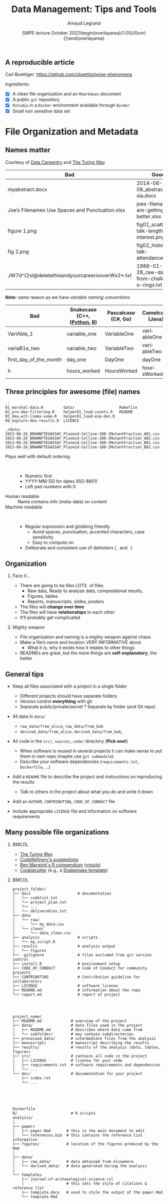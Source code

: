 # -*- coding: utf-8 -*-
# -*- mode: org -*-
#+TITLE:     Data Management: Tips and Tools
#+Author: Arnaud Legrand\medskip\newline\logoInstitutions
#+DATE:  \vspace{3cm}\JDEVlogo SMPE lecture\newline October 2022\newline\begin{overlayarea}{1.05\linewidth}{0cm}\vspace{-3.2cm}\hfill{\mylogo}\end{overlayarea}\vspace{-1.0cm}
#+LANGUAGE: en
#+STARTUP: beamer indent inlineimages logdrawer
#+TAGS: noexport(n)

#+PROPERTY: header-args  :session :eval never-export :exports both
#+DRAWERS: latex_headers

:latex_headers:
#+LaTeX_CLASS: beamer
#+LATEX_CLASS_OPTIONS: [10pt,presentation,xcolor={usenames,dvipsnames,svgnames,table}]
# # aspectratio=169
#+OPTIONS:   H:2 num:t toc:nil \n:nil @:t ::t |:t ^:nil -:t f:t *:t <:t
#+LATEX_COMPILER: lualatex -shell-escape
#+LATEX_HEADER: \usedescriptionitemofwidthas{bl}
#+LATEX_HEADER: \usepackage[T1]{fontenc}
#+LATEX_HEADER: \usepackage[utf8]{inputenc}
#+LATEX_HEADER: \usepackage{figlatex}
#+LATEX_HEADER: \usepackage[french]{babel}
#+LATEX_HEADER: %\usepackage{DejaVuSansMono}
#+LATEX_HEADER: \usepackage{ifthen,amsmath,amstext,gensymb,amssymb}
#+LATEX_HEADER: \usepackage{relsize}
#+LATEX_HEADER: \usepackage{boxedminipage,xspace,multicol}
#+LATEX_HEADER: %%%%%%%%% Begin of Beamer Layout %%%%%%%%%%%%%
#+LATEX_HEADER: \ProcessOptionsBeamer
#+LATEX_HEADER: \usetheme[numbering=fraction,titleformat=smallcaps,progressbar=frametitle]{metropolis}
#+LATEX_HEADER: \usepackage{fontawesome}
#+LATEX_HEADER: \usecolortheme[named=BrickRed]{structure}
#+LATEX_HEADER: %%%%%%%%% End of Beamer Layout %%%%%%%%%%%%%
#+LATEX_HEADER: \usepackage{array}
#+LATEX_HEADER: \newcolumntype{L}[1]{>{\raggedright\let\newline\\\arraybackslash\hspace{0pt}}m{#1}}
#+LATEX_HEADER: \newcolumntype{C}[1]{>{\centering\let\newline\\\arraybackslash\hspace{0pt}}m{#1}}
#+LATEX_HEADER: \newcolumntype{R}[1]{>{\raggedleft\let\newline\\\arraybackslash\hspace{0pt}}m{#1}}

#+LATEX_HEADER: \usepackage{verbments}
#+LATEX_HEADER: \usepackage{xcolor}
#+LATEX_HEADER: \usepackage{color}
#+LATEX_HEADER: \usepackage{url} \urlstyle{sf}
#+LATEX_HEADER: \let\alert=\structure % to make sure the org * * works of tools
#+LATEX_HEADER: %\let\tmptableofcontents=\tableofcontents
#+LATEX_HEADER: %\def\tableofcontents{}
#+LATEX_HEADER: \let\hrefold=\href
#+LATEX_HEADER: \usepackage{ifluatex}
#+LATEX_HEADER: \ifpdftex
#+LATEX_HEADER:   \usepackage[normalem]{ulem}\usepackage{soul}
#+LATEX_HEADER:   % \usepackage{color}
#+LATEX_HEADER:   \definecolor{lightorange}{rgb}{1,.9,.7}
#+LATEX_HEADER:   \sethlcolor{lightorange}
#+LATEX_HEADER:   \definecolor{lightgreen}{rgb}{.7,.9,.7}
#+LATEX_HEADER:   \makeatother
#+LATEX_HEADER:      \renewcommand{\href}[2]{\hrefold{#1}{\SoulColor{lightorange}\hl{#2}}}
#+LATEX_HEADER:      % \renewcommand{\uline}[1]{\SoulColor{lightorange}\hl{#1}}
#+LATEX_HEADER:      % \renewcommand{\emph}[1]{\SoulColor{lightorange}\hl{#1}}
#+LATEX_HEADER:   \makeatletter
#+LATEX_HEADER:   \newcommand\SoulColor[1]{%
#+LATEX_HEADER:   \sethlcolor{#1}%
#+LATEX_HEADER:   \let\set@color\beamerorig@set@color%
#+LATEX_HEADER:   \let\reset@color\beamerorig@reset@color}
#+LATEX_HEADER: \else
#+LATEX_HEADER:    \usepackage[soul]{lua-ul}
#+LATEX_HEADER:    \usepackage{tcolorbox}
#+LATEX_HEADER:      \renewcommand{\href}[2]{\hrefold{#1}{\begin{tcolorbox}[colback=orange!30!white,size=minimal,hbox,on line]{#2}\end{tcolorbox}}}
#+LATEX_HEADER:      \let\textttold=\texttt
#+LATEX_HEADER:      \renewcommand\texttt[1]{\begin{tcolorbox}[colback=green!30!white,size=minimal,hbox,on line]{\smaller\textttold{#1}}\end{tcolorbox}}
#+LATEX_HEADER: \fi
#+LATEX_HEADER: % 
#+LATEX_HEADER: % \renewcommand\alert[1]{\SoulColor{lightgreen}\hl{#1}}
#+LATEX_HEADER: % \AtBeginSection{\begin{frame}{Outline}\tableofcontents\end{frame}}
#+LATEX_HEADER: \usepackage[export]{adjustbox}
#+LATEX_HEADER: \graphicspath{{fig/}}
#+LATEX_HEADER: \usepackage{tikzsymbols}
#+LATEX_HEADER: \def\smiley{\Smiley[1][green!80!white]}
#+LATEX_HEADER: \def\frowny{\Sadey[1][red!80!white]}
#+LATEX_HEADER: \def\winkey{\Winkey[1][yellow]}
#+LATEX_HEADER: \def\JDEVlogo{}%\includegraphics[height=1cm]{./images/jdevLogo.pdf}}
#+LATEX_HEADER: \def\mylogo{\includegraphics[height=2.5cm]{./images/in_science_we_trust.jpg}}
#+LATEX_HEADER: \def\logoInstitutions{\includegraphics[height=.7cm]{./images/Logo-UGA2020.pdf}\quad\includegraphics[height=.7cm]{./images/Logo-CNRS.pdf}\quad\includegraphics[height=.7cm]{./images/Logo-Inria.pdf}\includegraphics[height=.7cm]{./images/Logo-Lig2.pdf}\vspace{-.7cm}}
#+LATEX_HEADER: %\usepackage{pgf}  
#+LATEX_HEADER: %\logo{\pgfputat{\pgfxy(-2,6.5)}{\pgfbox[center,base]{\includegraphics[height=1cm]{./images/jdevLogo.pdf}}}}

#+LaTeX: \newsavebox{\temp}
#+LaTeX: \newsavebox{\tempcoderefinery}
#+LaTeX: \newsavebox{\temprrtools}
#+LaTeX: \newsavebox{\tempsnakemake}
#+LaTeX: \newsavebox{\tempturing}
#+LaTeX: \def\boxtimes{\ensuremath{\text{\rlap{$\checkmark$}}\square}}

#+BEGIN_EXPORT latex
  \newcommand{\myfbox}[2][gray!20]{\bgroup\scalebox{.7}{\colorbox{#1}{{\vphantom{pS}#2}}}\egroup} % \fbox
  %\def\myfbox#1{#1} % \fbox
  \def\HPC{\myfbox[gray!40]{HPC}}
  \def\NET{\myfbox[gray!40]{Network}}
  \def\SG{\myfbox[gray!40]{Smart Grids}}
  \def\ECO{\myfbox[gray!40]{Economics}}
  \def\PRIV{\myfbox[gray!40]{Privacy}}
  \def\TRACING{\myfbox[red!20]{Tracing}}
  \def\SIM{\myfbox[green!20]{Simulation}}
  \def\VIZ{\myfbox[red!40]{Visualization}}
  \def\MODELING{\myfbox[green!40]{Stochastic Models}}
  \def\OPT{\myfbox[blue!20]{Optimization}}
  \def\GT{\myfbox[blue!40]{Game Theory}}
#+END_EXPORT

#+BEGIN_EXPORT latex
\def\etal{\textit{et al.}\xspace}
\def\eg{e.g.,\xspace}
#+END_EXPORT

#+BEGIN_EXPORT latex
\def\changefont#1{%
  \setbeamertemplate{itemize/enumerate body begin}{#1}
  \setbeamertemplate{itemize/enumerate subbody begin}{#1}
  #1}
\makeatletter
\newcommand{\verbatimfont}[1]{\renewcommand{\verbatim@font}{\ttfamily#1}}
\makeatother
\verbatimfont{\scriptsize}%small
\let\endmintedbak=\endminted
\def\endminted{\endmintedbak\vspace{-1cm}}

\def\rv#1{\ensuremath{\textcolor{blue}{#1}}\xspace} % DarkBlue
#+END_EXPORT

#+BEGIN_EXPORT latex
\newcommand{\Norm}{\ensuremath{\mathcal{N}}\xspace}
\newcommand{\Unif}{\ensuremath{\mathcal{U}}\xspace}
\newcommand{\Triang}{\ensuremath{\mathcal{T}}\xspace}
\newcommand{\Exp}{\ensuremath{\mathcal{E}}\xspace}
\newcommand{\Bernouilli}{\ensuremath{\mathcal{B}}\xspace}
\newcommand{\Like}{\ensuremath{\mathcal{L}}\xspace}
\newcommand{\Model}{\ensuremath{\mathcal{M}}\xspace}
\newcommand{\E}{\ensuremath{\mathbb{E}}\xspace}
\def\T{\ensuremath{\theta}\xspace}
\def\Th{\ensuremath{\hat{\theta}}\xspace}
\def\Tt{\ensuremath{\tilde{\theta}}\xspace}
\def\Y{\ensuremath{y}\xspace}
\def\Yh{\ensuremath{\hat{y}}\xspace}
\def\Yt{\ensuremath{\tilde{y}}\xspace}
\let\epsilon=\varepsilon
\let\leq=\leqslant
\let\geq=\geqslant

\def\Scalebox#1{\scalebox{.9}{#1}}
\def\ScaleboxI#1{\Scalebox{\textit{#1}}}

\def\pillar#1#2{~\hbox{\hspace{-1em}\rlap{#1}\hspace{4cm}\includegraphics[height=1cm]{#2}}}
#+END_EXPORT
:end:

** A reproducible article
Carl Boettiger: https://github.com/cboettig/noise-phenomena

#+begin_export latex
\begin{center}
  \includegraphics[height=4cm]{images/boetinger1.png}
  \includegraphics[height=4cm]{images/boetinger2.png}
\end{center}
#+end_export

Ingredients:
- [X] A clean file organization and an =Rmarkdown= document
- [X] A public =git= repository
- [X] =Rstudio= in a =Docker= environment available through =Binder=
- [X] Small non sensitive data set

* File Organization and Metadata
** Names matter
\hfill Courtesy of [[https://datacarpentry.org/rr-organization1/][Data Carpentry]] and [[https://the-turing-way.netlify.app/project-design/filenaming.html][The Turing Way]]\hfill


#+latex: \null\hbox{\hspace{-1cm}\scalebox{.76}{
| *Bad*                                             | *Good*                                            |
|-------------------------------------------------+-------------------------------------------------|
| myabstract.docx                                 | 2014-06-08_abstract-for-sla.docx                |
| Joe’s Filenames Use Spaces and Punctuation.xlsx | joes-filenames-are-getting-better.xlsx          |
| figure 1.png                                    | fig01_scatterplot-talk-length-vs-interest.png   |
| fig 2.png                                       | fig02_histogram-talk-attendance.png             |
| JW7d^(2sl@deletethisandyourcareerisoverWx2*.txt | 1986-01-28_raw-data-from-challenger-o-rings.txt |
#+latex: }}\bigskip

*Note*: same reason as we have /variable naming conventions/

#+latex: \null\hbox{\hspace{-1cm}\scalebox{.83}{
| *Bad*                    | *Snakecase* (C++,([[https://peps.python.org/pep-0008/#function-and-variable-names][Python]], [[http://adv-r.had.co.nz/Style.html][R]]) | *Pascalcase* (C#, Go) | *Camelcase* (Java) |
|------------------------+----------------------------+---------------------+------------------|
| VariAble_1             | variable_one               | VariableOne         | variableOne      |
| variaB1e_two           | variable_two               | VariableTwo         | variableTwo      |
| first_day_of_the_month | day_one                    | DayOne              | dayOne           |
| h                      | hours_worked               | HoursWorked         | hoursWorked      |
#+latex: }}

** Fake but Awesome file names                                :noexport:
#+begin_src shell :results output :exports both
cd /tmp/
mkdir -p awesome_names/data
cd awesome_names
for i in data/2013-06-26_BRAWNFTEGASSAY_Plasmid-Celline-100-1MutantFraction_A01.csv \
     data/2013-06-26_BRAWNFTEGASSAY_Plasmid-Celline-100-1MutantFraction_A02.csv \
     data/2013-06-26_BRAWNFTEGASSAY_Plasmid-Celline-100-1MutantFraction_B01.csv \
     data/2013-06-26_BRAWNFTEGASSAY_Plasmid-Celline-100-1MutantFraction_B02.csv \
     01_marshal-data.R \
     02_pre-dea-filtering.R \
     03_dea-wit-limma-voom.R \
     04_explore-dea-results.R \
     Makefile \
     README \
     LICENCE \
     helper01_load-counts.R \
     helper01_load-exp-des.R \
  ; do touch $i ; done
ls -RC
#+end_src

#+RESULTS:
#+begin_example
01_marshal-data.R         data/                    Makefile
02_pre-dea-filtering.R    helper01_load-counts.R   README
03_dea-wit-limma-voom.R   helper01_load-exp-des.R
04_explore-dea-results.R  LICENCE

./data:
2013-06-26_BRAWNFTEGASSAY_Plasmid-Celline-100-1MutantFraction_A01.csv
2013-06-26_BRAWNFTEGASSAY_Plasmid-Celline-100-1MutantFraction_A02.csv
2013-06-26_BRAWNFTEGASSAY_Plasmid-Celline-100-1MutantFraction_A03.csv
2013-06-26_BRAWNFTEGASSAY_Plasmid-Celline-100-1MutantFraction_B01.csv
2013-06-26_BRAWNFTEGASSAY_Plasmid-Celline-100-1MutantFraction_B02.csv
2013-06-26_BRAWNFTEGASSAY_Plasmid-Celline-100-1MutantFraction_B03.csv
#+end_example

** Three principles for awesome (file) names
#+begin_example
.:
01_marshal-data.R         data/                    Makefile
02_pre-dea-filtering.R    helper01_load-counts.R   README
03_dea-wit-limma-voom.R   helper01_load-exp-des.R
04_explore-dea-results.R  LICENCE

./data:
2013-06-26_BRAWNFTEGASSAY_Plasmid-Celline-100-1MutantFraction_A01.csv
2013-06-26_BRAWNFTEGASSAY_Plasmid-Celline-100-1MutantFraction_A02.csv
2013-06-26_BRAWNFTEGASSAY_Plasmid-Celline-100-1MutantFraction_B01.csv
2013-06-26_BRAWNFTEGASSAY_Plasmid-Celline-100-1MutantFraction_B02.csv
#+end_example
\small\vspace{-1em}
- Plays well with default ordering ::  
  #+latex: \vspace{-1em}\begin{multicols}{2}
  - Numeric first
  - YYYY-MM-DD for dates \hfill\bgroup\scriptsize(ISO 8601)\egroup
  - Left pad numbers with 0.
  #+latex: \end{multicols}\vspace{-1em}
- Human readable :: Name contains info (meta-data) on content
- Machine readable ::  
  + Regular expression and globbing friendly
    - Avoid spaces, punctuation, accented characters, case sensitivity
    - Easy to compute on
  + Deliberate and consistent use of delimiters (=_= and =-=)
** Organization
# https://datacarpentry.org/rr-organization1/02-file-organization/index.html
# https://the-turing-way.netlify.app/project-design/project-repo/project-repo-advanced.html
#+begin_export latex
\only<1-2>{\vspace{.5cm}}
\begin{center}
  \includegraphics<1>[width=\linewidth]{images/messy_cans.png}%
  \includegraphics<2>[width=\linewidth]{images/messy_files.png}
\end{center}\pause\pause\vspace{-1cm}
#+end_export
*** Face it…
- There are going to be files \hfill \bgroup\large LOTS\egroup  of
  files\hfill
  - Raw data, Ready to analyze data, computational results,
  - Figures, tables
  - Reports, manuscripts, slides, posters
- The files will *change over time*
- The files will have *relationships* to each other
- It’ll probably get complicated
*** Mighty weapon
- File organization and naming is a mighty weapon against chaos
- Make a file’s name and location VERY INFORMATIVE about
  - What it is, why it exists how it relates to other things
- READMEs are great, but the more things are *self-explanatory*, the better
** General tips
#+ATTR_BEAMER: :overlay +-
- Keep all files associated with a project in a single folder
  #+ATTR_BEAMER: :overlay .-
  - Different projects should have separate folders
  - Version control *everything* with git
  - Separate public/private/secret ? Separate by folder (and Git repo)
- All data in =data/=
  #+ATTR_BEAMER: :overlay .-
  - =raw_data/from_alice=, =raw_data/from_bob=
  - =derived_data/from_alice=, =derived_data/from_bob=,
- All code in the =src/=, =source/=, =code/= directory (\textbf{Pick one!})
  #+ATTR_BEAMER: :overlay .-
  - When software is reused in several projects it can make sense to put
    them in own repo (maybe use =git submodule=).
  - Describe your software dependencies (=requirements.txt,= =Dockerfile=, ...)
- Add a =README= file to describe the project and instructions on
  reproducing the results
  #+ATTR_BEAMER: :overlay .-
  - Talk to others in the project about what you do and write it down
- Add an =AUTHOR=, =CONTRIBUTING=, =CODE_OF_CONDUCT= file 
- Include appropriate =LICENSE= file and information on software requirements
** Many possible file organizations
:PROPERTIES:
:BEAMER_OPT: fragile
:END:
***                                                                 :BMCOL:
:PROPERTIES:
:BEAMER_col: .5
:END:
#+ATTR_BEAMER: :overlay +-
- [[https://the-turing-way.netlify.app/project-design/project-repo/project-repo-advanced.html][The Turing Way]]
- [[https://coderefinery.github.io/reproducible-research/organizing-projects/#directory-structure-for-projects][CodeRefinery's suggestions]]
- [[https://inundata.org/talks/rstd19/#/0/11][Ben Marwick's R compendium]] ([[https://github.com/benmarwick/rrtools][rrtools]])
- [[https://cookiecutter.readthedocs.io/en/stable/][Cookiecutter]] (e.g., a [[https://github.com/snakemake-workflows/cookiecutter-snakemake-workflow][Snakemake template]])
***                                                                 :BMCOL:
:PROPERTIES:
:BEAMER_col: .5
:END:

#+latex: \begin{lrbox}{\tempturing}\begin{minipage}{1.3\linewidth}
#+begin_example
project_folder/
├── docs                     # documentation
│   └── codelist.txt 
│   └── project_plan.txt
│   └── ...
│   └── deliverables.txt
├── data
│   └── raw/
│       └── my_data.csv
│   └── clean/
│       └── data_clean.csv
├── analysis                 # scripts
│   └── my_script.R
├── results                  # analysis output     
│   └── figures
├── .gitignore               # files excluded from git version control 
├── install.R                # environment setup
├── CODE_OF_CONDUCT          # Code of Conduct for community projects
├── CONTRIBUTING             # Contribution guideline for collaborators
├── LICENSE                  # software license
├── README.md                # information about the repo
└── report.md                # report of project
#+end_example
#+latex: \end{minipage}\end{lrbox}
#+latex: \begin{lrbox}{\tempcoderefinery}\begin{minipage}{1.3\linewidth} 
#+begin_example



project_name/
├── README.md             # overview of the project
├── data/                 # data files used in the project
│   ├── README.md         # describes where data came from
│   └── subfolder/        # may contain subdirectories
├── processed_data/       # intermediate files from the analysis
├── manuscript/           # manuscript describing the results
├── results/              # results of the analysis (data, tables, figures)
├── src/                  # contains all code in the project
│   ├── LICENSE           # license for your code
│   ├── requirements.txt  # software requirements and dependencies
│   └── ...
└── doc/                  # documentation for your project
    ├── index.rst
    └── ...
#+end_example
#+latex: \end{minipage}\end{lrbox}
#+latex: \begin{lrbox}{\temprrtools}\begin{minipage}{1.3\linewidth} 
#+begin_example




Dockerfile
R/                        # R scripts
analysis/
|
├── paper/
│   ├── paper.Rmd       # this is the main document to edit
│   └── references.bib  # this contains the reference list information
├── figures/            # location of the figures produced by the Rmd                
|
├── data/
│   ├── raw_data/       # data obtained from elsewhere
│   └── derived_data/   # data generated during the analysis
|
└── templates
    ├── journal-of-archaeological-science.csl
    |                   # this sets the style of citations & reference list
    ├── template.docx   # used to style the output of the paper.Rmd
    └── template.Rmd
#+end_example
#+latex: \end{minipage}\end{lrbox}
#+latex: \begin{lrbox}{\tempsnakemake}\begin{minipage}{1.3\linewidth} 
#+begin_example








project_name/
├── .gitignore
├── README.md
├── LICENSE.md
├── config.yaml
├── scripts
|    ├── script1.py
|    └── script2.R
├── envs
|     └── myenv.yaml
└── Snakefile
#+end_example
#+latex: \end{minipage}\end{lrbox}

#+latex: \begin{overlayarea}{\linewidth}{6cm}
#+latex: \only<1>{\scalebox{.7}{\usebox{\tempturing}}}
#+latex: \only<2>{\scalebox{.7}{\usebox{\tempcoderefinery}}}
#+latex: \only<3>{\scalebox{.7}{\usebox{\temprrtools}}}
#+latex: \only<4>{\scalebox{.7}{\usebox{\tempsnakemake}}}
#+latex: \end{overlayarea}
#+latex: %\includegraphics<2>[height=4cm]{images/directory_structure_Marwick.png}%
***                                                       :B_ignoreheading:
:PROPERTIES:
:BEAMER_env: ignoreheading
:END:
\medskip

#+begin_center
\bf Pick a strategy, any strategy, just pick one and stick to it!
#+end_center
* Git and Git Annex
** Git
***                                                                 :BMCOL:
:PROPERTIES:
:BEAMER_col: .8
:END:
- Designed by Linus Torvald in 2005 (BitKeeper licensing issues)


- Allows to track versions (i.e., to manage an history) in a
  *distributed* way

  ([[file:../../RR_MOOC/gitlab-inria/mooc-rr-ressources/module1/slides/diapos_git.pdf][Introduction to Git without the command line]])
- Although many common git workflows are centralized (e.g., through
  github and gitlab), git is *ditributed*
***                                                                 :BMCOL:
:PROPERTIES:
:BEAMER_col: .2
:END:
#+latex: \includegraphics[width=\linewidth]{./images/linus.jpg}
***                                                       :B_ignoreheading:
:PROPERTIES:
:BEAMER_env: ignoreheading
:END:
\bigskip
*Main drawback*: git has been designed and optimized to handle for
source code, not *large binary files*
** Christmas List for Data Management
1. A lightweight =git clone= (do not necessarily download all large files)
   - I.e., more than git tricks (=git clone --depth= and =git subtree=)
2. Garbage collection, i.e., allows to delete large files (even in =.git/=)
3. Get large files on demand and guarantee to get the right ones
4. Allow handling different (possibly unreliable) storage media
\pause

Several proposed extensions for handling large files:
- Git LFS ::  
  - Centralized and supported by GitHub (hence by GitLab)
  - Easy to use but fails *all* previous requirements
- *Git Annex* :: by Joey Hess (Debian, Haskell)
  - Steeper learning curve but \newline incredibly powerful
#+latex: \vspace{-2cm}\null\hfill{\includegraphics[width=.3\linewidth]{./images/joey.jpg}}

** Git Annex Principles
- The project is populated with *symbolic links* to the large files
  which end up in =.git/annex/objects=
  #+latex: \begin{lrbox}{\temp}\begin{minipage}{1.3\linewidth} 
  #+begin_example
data/raw_data/uset/Wlight/2021/06/UPH20210610112235.FTS -> 
../../../../../../.git/annex/objects/fw/j8/SHA256E-s8392320--d59d841adb2f5f9eb30d11501440ce53539bcb9aec95b80f6877d2169e8c6481.FTS/SHA256E-s8392320--d59d841adb2f5f9eb30d11501440ce53539bcb9aec95b80f6877d2169e8c6481.FTS
  #+end_example
  #+latex: \end{minipage}\end{lrbox}
  #+latex: \scalebox{.9}{\usebox{\temp}}\medskip
- You may =git annex drop= files (remove from the annex)
- Large files are generally identified by their content (SHA256)

  $\leadsto$ Check content when =git annex get= \medskip
- *Remotes* are ways to access files (a USB key, a server through SSH or
  webdav, a web server, Amazon S3, etc.)
  - Files may be duplicated/migrated between remotes\medskip
- Information on the remotes is stored in a *special =git-annex= branch*
  which must be synchronized between git repos
** Demo: Initialization
# - Sources d'inspiration possibles: 
#   - https://git-memo.readthedocs.io/en/latest/annex.html
#   - https://git-annex.branchable.com/walkthrough/

#+begin_src shell :session *shell* :results none :exports none
rm -rf /tmp/test-git-annex
mkdir /tmp/test-git-annex
cd /tmp/test-git-annex
mkdir /tmp/test-git-annex/.git
echo "[user]
        name = Arnaud Legrand
        email = arnaud.legrand@imag.fr

[color]
    ui = false
    branch = false
    diff = false
    interactive = false
    status = false
    log = false
    init = false
" > .git/config
     git config --global color.ui false
     git config --global advice.ignoredHook false
     export TERM="xterm" # for git branch... :(
#+end_src

#+begin_src shell :session *shell* :results output :exports both
pwd
git init
echo "Hello" > README
git add README ; git commit -m "Initial commit"
git branch
git annex init "My laptop"
git branch
#+end_src

#+RESULTS:
#+begin_example
/tmp/test-git-annex
Initialized empty Git repository in /tmp/test-git-annex/.git/
icarus:/tmp/test-git-annex$ [master (root-commit) 7f50a1f] Initial commit
 1 file changed, 1 insertion(+)
 create mode 100644 README
,* master
init My laptop ok
(recording state in git...)
git-annex
,* master
#+end_example
** Demo: Adding data
#+begin_src shell :session *shell* :results output :exports both
mkdir -p data/
git config annex.largefiles 'largerthan=100kb and include=data/*'
#+end_src

#+RESULTS:

#+begin_src shell :session *shell* :results output :exports both
echo "random; stuff" > data/foo.csv
dd if=/dev/zero of=data/zero.dat bs=1M count=1
ls -l data/
git annex add data/* ## should be git add !!
ls -l data/
git commit -m "Adding data files"
#+end_src

#+RESULTS:
#+begin_example
1048576 bytes (1.0 MB, 1.0 MiB) copied, 0.00545621 s, 192 MB/s
-rw-r--r-- 1 alegrand alegrand      14 Oct 26 23:15 foo.csv
-rw-r--r-- 1 alegrand alegrand 1048576 Oct 26 23:15 zero.dat
add data/foo.csv (non-large file; adding content to git repository) ok
add data/zero.dat ok
(recording state in git...)
-rw-r--r-- 1 alegrand alegrand  14 Oct 26 23:15 foo.csv
../.git/annex/objects/fP/jz/SHA256E-s1048576--30e14955ebf1352266dc2ff8067e68104607e750abb9d3b36582b8af909fcb58.dat/SHA256E-s1048576--30e14955ebf1352266dc2ff8067e68104607e750abb9d3b36582b8af909fcb58.dat
[master 91c2449] Adding data files
 2 files changed, 2 insertions(+)
 create mode 100644 data/foo.csv
 create mode 120000 data/zero.dat
#+end_example
** Demo: Adding a remote on a USB key (1/2)
#+begin_src shell :session *shell* :results none :exports both
rm -rf /media/alegrand/7C78-3F81/test-git-annex
#+end_src

#+begin_src shell :session *shell* :results output :exports both
cd /media/alegrand/7C78-3F81
git clone /tmp/test-git-annex
ls -lR test-git-annex/
#+end_src

#+RESULTS:
#+begin_example

Cloning into 'test-git-annex'...
done.
test-git-annex/:
total 8
drwxr-xr-x 2 alegrand alegrand 4096 Oct 26 23:16 data
-rw-r--r-- 1 alegrand alegrand    6 Oct 26 23:16 README

test-git-annex/data:
total 8
-rw-r--r-- 1 alegrand alegrand  14 Oct 26 23:16 foo.csv
-rw-r--r-- 1 alegrand alegrand 201 Oct 26 23:16 zero.dat
#+end_example
** Demo: Adding a remote on a USB key (2/2)
Let's initialize the USB key and tell it about the laptop
#+begin_src shell :session *shell* :results output :exports both
cd test-git-annex
git annex init "portable USB drive"
git remote add laptop /tmp/test-git-annex
#+end_src

#+RESULTS:
#+begin_example
init portable USB drive 
  Detected a filesystem without fifo support.
  Disabling ssh connection caching.
  Detected a crippled filesystem.
  Entering an adjusted branch where files are unlocked as this filesystem does not support locked files.
Switched to branch 'adjusted/master(unlocked)'
ok
(recording state in git...)
#+end_example

Let's tell the laptop about the USB key
#+begin_src shell :session *shell* :results output :exports both
cd /tmp/test-git-annex
git remote add usbdrive /media/alegrand/7C78-3F81/test-git-annex
#+end_src

#+RESULTS:

** Demo: Syncing the annexes (not the content!)
#+begin_src shell :session *shell* :results output :exports both
cd /media/alegrand/7C78-3F81/test-git-annex
git annex sync laptop
#+end_src

#+RESULTS:
#+begin_example

commit 
On branch adjusted/master(unlocked)
nothing to commit, working tree clean
ok
pull laptop 
From /tmp/test-git-annex
laptop/git-annex
laptop/master
ok
push laptop 
Enumerating objects: 5, done.
Delta compression using up to 4 threads
Total 3 (delta 0), reused 0 (delta 0), pack-reused 0
To /tmp/test-git-annex
synced/master
synced/git-annex
ok
#+end_example

** Demo: Getting file content
Now get the content!
#+begin_src shell :session *shell* :results output :exports both
cd /media/alegrand/7C78-3F81/test-git-annex
git annex get data/zero.dat
#+end_src

#+RESULTS:
: 
: get data/zero.dat (from laptop...)
: 31.98 KiB       268 KiB/s 3s9%    95.95 KiB       223 KiB/s 4s16%   159.92 KiB      228 KiB/s 3s22%   223.89 KiB      229 KiB/s 3s28%   287.86 KiB      219 KiB/s 3s34%   351.83 KiB      228 KiB/s 2s41%   415.8 KiB       228 KiB/s 2s47%   479.77 KiB      229 KiB/s 2s53%   543.73 KiB      232 KiB/s 2s59%   607.7 KiB       232 KiB/s 1s66%   671.67 KiB      232 KiB/s 1s72%   735.64 KiB      228 KiB/s 1s78%   799.61 KiB      229 KiB/s 0s84%   863.58 KiB      229 KiB/s 0s91%   927.55 KiB      229 KiB/s 0s97%   991.52 KiB      231 KiB/s 0s100%  1 MiB           117 KiB/s 0s                                  ok
: (recording state in git...)

** Demo: Dropping files
Let's try to get rid of the big file on my laptop
#+begin_src shell :session *shell* :results output :exports both
cd /tmp/test-git-annex
git annex drop data/zero.dat
#+end_src

#+RESULTS:
: drop data/zero.dat (unsafe) 
:   Could only verify the existence of 0 out of 1 necessary copy
:   Rather than dropping this file, try using: git annex move
:   (Use --force to override this check, or adjust numcopies.)
: failed
: drop: 1 failed
** Demo: Dropping files (2/2)
#+begin_src shell :session *shell* :results output :exports both
git annex sync
git annex drop data/zero.dat
#+end_src

#+RESULTS:
: commit 
: On branch master
: nothing to commit, working tree clean
: ok
: pull usbdrive 
: remote: Enumerating objects: 16, done.
: remote: Counting objects: 100% (16/16), done.
: remote: Compressing objects: 100% (8/8), done.
: remote: Total 9 (delta 1), reused 0 (delta 0), pack-reused 0
: Unpacking objects: 100% (9/9), 852 bytes | 106.00 KiB/s, done.
: From /media/alegrand/7C78-3F81/test-git-annex
:  * [new branch]      adjusted/master(unlocked) -> usbdrive/adjusted/master(unlocked)
:  * [new branch]      git-annex                 -> usbdrive/git-annex
:  * [new branch]      master                    -> usbdrive/master
:  * [new branch]      synced/master             -> usbdrive/synced/master
: ok
: (merging usbdrive/git-annex into git-annex...)
: drop data/zero.dat ok
# : (recording state in git...)

\vspace{-1em}Using =git annex move --to usbdrive= in the first place would have been
more convenient.
** Demo: Getting files back (2/2)
#+begin_src shell :session *shell* :results output :exports both
git annex get data/zero.dat
#+end_src

#+RESULTS:
: get data/zero.dat (from usbdrive...) 
: ok
: (recording state in git...)

** Large files cannot be modified inadvertently
#+begin_src shell :session *shell* :results output :exports both
dd if=/dev/zero of=data/zero.dat bs=2M count=1
#+end_src

#+RESULTS:
: dd: failed to open 'data/zero.dat': Permission denied

You should =git annex unlock= them first.

#+begin_src shell :session *shell* :results output :exports both
dd if=/dev/zero of=data/zero2.dat bs=2M count=1
git annex add data/zero2.dat
git annex move data/zero2.dat --to usbdrive
#+end_src

#+RESULTS:
: 1+0 records in
: 1+0 records out
: 2097152 bytes (2.1 MB, 2.0 MiB) copied, 0.0106413 s, 197 MB/s
: add data/zero2.dat
: 31.98 KiB        14 MiB/s 0s100%  2 MiB           110 MiB/s 0s                                  ok
: (recording state in git...)
: move data/zero2.dat (to usbdrive...) 
: ok
: (recording state in git...)
** There is more!
#+begin_src shell :session *shell* :results output :exports both
cd data/
git annex addurl --preserve-filename --pathdepth=2 \ 
    https://www.sidc.be/DATA/uset/Wlight/2014/06/UPH20140601105039.FTS 
#+end_src

#+RESULTS:
: addurl https://www.sidc.be/DATA/uset/Wlight/2014/06/UPH20140601105039.FTS
: (to uset/Wlight/2014/06/UPH20140601105039.FTS) ok
: (recording state in git...)

=git-annex= can also store files in Amazon S3, Glacier, on a rsync
server, in WebDAV, or even pull files down from the web and
bittorrent. 

Bonus: Files stored on special remotes can easily be *encrypted*!
* Archiving
** Archives
\small
#+LaTeX: \hfill \raisebox{-1ex}{\includegraphics[height=.8cm]{images/logo/git_logo.png}}
#+LaTeX: \raisebox{-.5ex}{\includegraphics[height=.8cm]{images/logo/github_logo.png}} or
#+LaTeX: \raisebox{-1.4ex}{\includegraphics[height=.8cm]{images/logo/gitlab_logo.png}}
$=$ awesome collaborations ($\ne$ archive)\hfill\null

- D. Spinellis. /[[https://www.spinellis.gr/sw/url-decay/][The Decay and Failures of URL References]]/. CACM, 46(1),
  2003
    
  #+BEGIN_QUOTE
    The half-life of a referenced URL is approximately 4 years from its
    publication date.
  #+END_QUOTE
- P. Habibzadeh. /[[https://www.ncbi.nlm.nih.gov/pmc/articles/PMC3885908/][Decay of References to Web sites in Articles
 Published in]]/ /[[https://www.ncbi.nlm.nih.gov/pmc/articles/PMC3885908/][General Medical Journals: Mainstream vs Small
 Journals]]/. Applied Clinical Informatics. 4 (4), 2013
 #+BEGIN_QUOTE
    half life ranged from 2.2 years in EMHJ to 5.3 years in BMJ
 #+END_QUOTE
- Discontinuated forges: Code Space, Gitorious, Google code, Inria Gforge
\normalsize\pause
- Article archives :: 
  #+LaTeX: \raisebox{-1.5ex}{\includegraphics[height=.8cm]{images/logo/ArXiv-web.png}}
  #+LaTeX: \raisebox{-1.5ex}{\includegraphics[height=.8cm]{images/logo/LogoHAL.png}}
  #+LaTeX: \hfill\raisebox{-3em}{\includegraphics[height=1.8cm]{images/logo/Internet-archive.png}}\vspace{-2em}
- Data archives ::
  #+LaTeX: \raisebox{-1.5ex}{\includegraphics[height=.8cm]{images/logo/Figshare-logo.png}}
  #+LaTeX: \raisebox{-1.5ex}{\includegraphics[height=.8cm]{images/logo/Zenodo-logo.jpg}}

- Software Archive ::
  #+LaTeX: \raisebox{-2.4ex}{\includegraphics[height=1cm]{images/logo/swh-logo.png}} 
  Collect/Preserve/Share
** Archiving from Github on Zenodo

Zenodo was created by OpenAIRE and CERN to provide a place for
researchers to deposit datasets. It was launched in 2013, allowing
researchers from any domain to upload files up to 50 GB.

Zenodo has a special [[https://docs.github.com/en/repositories/archiving-a-github-repository/referencing-and-citing-content][integration with GitHub]] to make code hosted in
GitHub easy to cite and archive.

Once configured, each time you create a new GitHub release:
- Github creates a =zip= file of the head of your repository
- Uploads it on Zenodo
- Zenodo issues a new DOI

Remember [[https://github.com/cboettig/noise-phenomena][Carl Boettiger's reproducible article]] ?

This will obviously not work with =git annex= nor =git lfs= (see
https://zenodo.org/record/6361006#.Y1mt29JBw1u) but there is a
prototype.
* Containers and package managers
** WIP slides

#+begin_src shell :results output raw :exports results
for i in `find ../../RR_MOOC/gitlab-inria/mooc-rr2-ressources/docs/module2/ -name 'slides.pdf' | sort`; do
    j=`echo $i | sed -e 's/^.*module2\///g' -e 's/\//~/g'`
    echo $i | sed -e 's/^/- [[file:/' -e "s/$/][$j]]/"
done
#+end_src

#+RESULTS:
- [[file:../../RR_MOOC/gitlab-inria/mooc-rr2-ressources/docs/module2/seq1-sw_env_intro/unit1-lecture/slides.pdf][seq1-sw_env_intro~unit1-lecture~slides.pdf]]
- [[file:../../RR_MOOC/gitlab-inria/mooc-rr2-ressources/docs/module2/seq2-package_mgmt/unit1-lecture/slides.pdf][seq2-package_mgmt~unit1-lecture~slides.pdf]]
- [[file:../../RR_MOOC/gitlab-inria/mooc-rr2-ressources/docs/module2/seq3-isolation_and_containers/unit1-lecture/slides.pdf][seq3-isolation_and_containers~unit1-lecture~slides.pdf]]
- [[file:../../RR_MOOC/gitlab-inria/mooc-rr2-ressources/docs/module2/seq3-isolation_and_containers/unit2-lecture/slides.pdf][seq3-isolation_and_containers~unit2-lecture~slides.pdf]]

